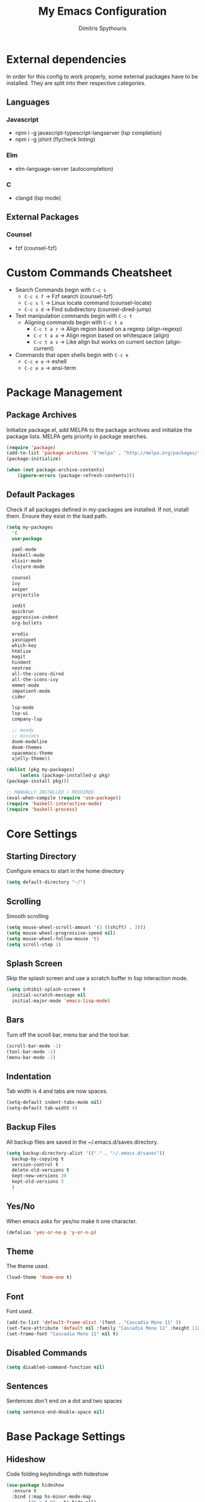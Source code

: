 #+TITLE: My Emacs Configuration
#+AUTHOR: Dimitris Spythouris
#+STARTUP: overview
#+OPTIONS: num:nil
# #+SETUPFILE: https://fniessen.github.io/org-html-themes/setup/theme-readtheorg.setup

* External dependencies
  In order for this config to work properly, some external packages have to be
  installed. They are split into their respective categories.
** Languages
*** Javascript
    - npm i -g javascript-typescript-langserver (lsp completion)
    - npm i -g jshint (flycheck linting)
*** Elm
    - elm-language-server (autocompletion)
*** C
    - clangd (lsp mode)
** External Packages
*** Counsel
    - fzf (counsel-fzf)
* Custom Commands Cheatsheet
  - Search Commands begin with ~C-c s~
    * ~C-c s f~ -> Fzf search (counsel-fzf)
    * ~C-c s l~ -> Linux locate command (counsel-locate)
    * ~C-c s d~ -> Find subdirectory (counsel-dired-jump)
  - Text manipulation commands begin with ~C-c t~
    - Aligning commands begin with ~C-c t a~
      * ~C-c t a r~ -> Align region based on a regexp (align-regexp)
      * ~C-c t a a~ -> Align region based on whitespace (align)
      * ~C-c t a s~ -> Like align but works on current section (align-current)
  - Commands that open shells begin with ~C-c e~
    * ~C-c e e~ -> eshell
    * ~C-c e a~ -> ansi-term
        
* Package Management
** Package Archives
   Initialize package.el, add MELPA to the package archives and initialize the package lists.
   MELPA gets priority in package searches.
#+BEGIN_SRC emacs-lisp
(require 'package)
(add-to-list 'package-archives '("melpa" . "http://melpa.org/packages/"))
(package-initialize)

(when (not package-archive-contents)
    (ignore-errors (package-refresh-contents)))
#+END_SRC

** Default Packages
   Check if all packages defined in my-packages are installed.
   If not, install them. Ensure they exist in the load path.
#+BEGIN_SRC emacs-lisp
(setq my-packages
  '(
  use-package

  yaml-mode
  haskell-mode
  elixir-mode
  clojure-mode

  counsel
  ivy
  swiper
  projectile

  iedit
  quickrun
  aggressive-indent
  org-bullets

  eredis
  yasnippet
  which-key
  htmlize
  magit
  hindent
  neotree
  all-the-icons-dired
  all-the-icons-ivy
  emmet-mode
  impatient-mode
  cider

  lsp-mode
  lsp-ui
  company-lsp

  ;; moody
  ;; minions
  doom-modeline
  doom-themes
  spacemacs-theme
  ujelly-theme))

(dolist (pkg my-packages)
     (unless (package-installed-p pkg)
(package-install pkg)))

;; MANUALLY INSTALLED / REQUIRED
(eval-when-compile (require 'use-package))
(require 'haskell-interactive-mode)
(require 'haskell-process)
#+END_SRC

* Core Settings
** Starting Directory
Configure emacs to start in the home directory
#+BEGIN_SRC emacs-lisp
(setq default-directory "~/")
#+END_SRC

** Scrolling
Smooth scrolling
#+BEGIN_SRC emacs-lisp
(setq mouse-wheel-scroll-amount '(3 ((shift) . 3)))
(setq mouse-wheel-progressive-speed nil)
(setq mouse-wheel-follow-mouse 't)
(setq scroll-step 1)
#+END_SRC

** Splash Screen
   Skip the splash screen and use a scratch buffer in lisp interaction mode.
#+BEGIN_SRC emacs-lisp
   (setq inhibit-splash-screen t
     initial-scratch-message nil
     initial-major-mode 'emacs-lisp-mode)
#+END_SRC

** Bars
   Turn off the scroll bar, menu bar and the tool bar.
#+BEGIN_SRC emacs-lisp
(scroll-bar-mode -1)
(tool-bar-mode -1)
(menu-bar-mode -1)
#+END_SRC

** Indentation
   Tab width is 4 and tabs are now spaces.
#+BEGIN_SRC emacs-lisp
(setq-default indent-tabs-mode nil)
(setq-default tab-width 4)
#+END_SRC

** Backup Files
   All backup files are saved in the ~/.emacs.d/saves directory.
#+BEGIN_SRC emacs-lisp
  (setq backup-directory-alist '(("." . "~/.emacs.d/saves"))
    backup-by-copying t
    version-control t
    delete-old-versions t
    kept-new-versions 20
    kept-old-versions 5
    )
#+END_SRC

** Yes/No
   When emacs asks for yes/no make it one character.
#+BEGIN_SRC emacs-lisp
(defalias 'yes-or-no-p 'y-or-n-p)
#+END_SRC

** Theme
   The theme used.
#+BEGIN_SRC emacs-lisp
(load-theme 'doom-one t)
#+END_SRC

** Font
   Font used.
#+BEGIN_SRC emacs-lisp
(add-to-list 'default-frame-alist '(font . "Cascadia Mono 11" ))
(set-face-attribute 'default nil :family "Cascadia Mono 11" :height 110 :weight 'normal)
(set-frame-font "Cascadia Mono 11" nil t)
#+END_SRC

** Disabled Commands
#+BEGIN_SRC emacs-lisp
(setq disabled-command-function nil)
#+END_SRC

** Sentences
Sentences don't end on a dot and two spaces
#+BEGIN_SRC emacs-lisp
(setq sentence-end-double-space nil)
#+END_SRC

* Base Package Settings
** Hideshow
Code folding keybindings with hideshow
#+BEGIN_SRC emacs-lisp
(use-package hideshow
  :ensure t
  :bind (:map hs-minor-mode-map
        ("C-c f H" . hs-hide-all)
        ("C-c f S" . hs-show-all)
        ("C-c f t" . hs-toggle-hiding)
        ("C-c f h" . hs-hide-block)
        ("C-c f s" . hs-show-block)))
#+END_SRC

** Eshell
Easily access eshell with ~C-c e e~ and add some helpfull commands for easier
navigation
#+BEGIN_SRC emacs-lisp
(use-package eshell
  :bind 
  ("C-c e e" . eshell)
  ("C-c e a" . ansi-term)
  :hook (eshell-mode . 
    (lambda ()
      (bind-key "C-l" 'eshell/clear eshell-mode-map)
      (eshell/alias "f" "find-file $1")
      (eshell/alias "fo" "find-file-other-window $1")
      (eshell/alias "d" "dired $1")
      (eshell/alias "ll" "ls -l")
      (eshell/alias "la" "ls -al"))))
#+END_SRC

** Winner-mode
#+BEGIN_SRC emacs-lisp
(use-package winner
  :ensure t
  :config
  (winner-mode 1)
  :bind
  ("C-c w u" . winner-undo)
  ("C-c w r" . winner-redo))
#+END_SRC

** Superword mode
Enable subword mode (treat CamelCase as one word)
#+BEGIN_SRC emacs-lisp
(use-package subword
  :config
  (global-subword-mode t))
#+END_SRC

** Electric
#+BEGIN_SRC emacs-lisp
(use-package electric
  :config
  (electric-pair-mode 1)
  (electric-indent-mode 1)
  (setq electric-pair-open-newline-between-pairs t))
#+END_SRC

** Show-paren-mode
Highlight matching parentheses
#+BEGIN_SRC emacs-lisp
(use-package paren
  :config
  (show-paren-mode 1))
#+END_SRC

** Misc
#+BEGIN_SRC emacs-lisp
(use-package view
  :bind ("C-v" . View-scroll-half-page-forward)
        ("M-v" . View-scroll-half-page-backward))

(use-package align
  :bind ("C-c t a a" . align)
        ("C-c t a r" . align-regexp)
        ("C-c t a s" . align-current))

(use-package emacs
  :bind
  ("C-M-<left>"  . shrink-window-horizontally)  
  ("C-M-<right>" . enlarge-window-horizontally)
  ("C-M-<down>"  . shrink-window)               
  ("C-M-<up>"    . enlarge-window)
  ("M-o"         . other-window)
  ("C-<tab>"     . indent-relative)
  ("<f5>"        . compile)
  ("<C-f9>"      . set-frame-font)
  ("C-x C-b"     . ibuffer)
  ("C-x C-b"     . hippie-expand)
  ("M-j"         . (lambda () (interactive) (join-line -1))))
#+END_SRC

* Other Package Settings
** Ivy, Counsel, Swiper

   Enable ivy globally (replacement for ido).
   Tweak the minibuffer functionality and remove the ^ in filters
#+BEGIN_SRC emacs-lisp
(use-package ivy
  :diminish ivy-mode
  :demand
  :ensure t
  :bind (("C-c C-r" . ivy-resume))
  :config
    (ivy-mode t)
    (setq ivy-initial-inputs-alist nil)
    (setq ivy-use-virtual-buffers t)
    (setq enable-recursive-minibuffers t)
    (setq ivy-count-format "(%d/%d) ")
  )
#+END_SRC

   Enable swiper (enhanced isearch for ivy) and assign C-s to search
#+BEGIN_SRC emacs-lisp
(use-package swiper
  :ensure t
  :bind (("C-s" . swiper))
)
#+END_SRC

   Counsel is a collection of ivy enhanced base commands
   Bind some keys to common commands
#+BEGIN_SRC emacs-lisp
(use-package counsel
  :ensure t
  :demand
  :config
  (counsel-mode t)
  :bind (("M-x"     . counsel-M-x)
         ("C-x C-f" . counsel-find-file)
         ("<f2> u"  . counsel-unicode-char)
         ("C-c g g" . counsel-git)
         ("C-c s d" . counsel-dired-jump)
         ("C-c g j" . counsel-git-grep)
         ("C-c s f" . counsel-fzf)
         ("C-c s l" . counsel-locate)
         ("C-x r i" . counsel-register)
         ("M-i"     . counsel-imenu)
         ("<f9>"    . counsel-load-theme)
         ("<f1> x"  . counsel-descbinds)))
#+END_SRC

** Yasnippet
#+BEGIN_SRC emacs-lisp
(use-package yasnippet
  :ensure t
  :diminish yas-minor-mode
  :config
  (setq yas-snippet-dirs '("~/.emacs.d/snippets"))
  (yas-global-mode)
  :bind
  ("C-c C-<tab>"    . company-yasnippet)
  ("C-c <tab>". yas-expand))
#+END_SRC

** Company
   Enable company with various settings
   Add company backends
     #+BEGIN_SRC emacs-lisp

(use-package company
  :ensure t
  :diminish
  :config
   (setq company-idle-delay 0.3)
   (setq company-minimum-prefix-length 1)
   (setq company-selection-wrap-around t)
   (setq company-tooltip-align-annotations t)
   (setq company-tooltip-limit 10)
   (setq company-dabbrev-downcase nil)
   (company-tng-configure-default))

(use-package company-lsp
  :ensure t
  :config
  (add-to-list 'company-backends 'company-lsp))

#+END_SRC

** Projectile
#+BEGIN_SRC emacs-lisp
(use-package projectile
  :ensure t
  :config
  (setq projectile-completion-system 'ivy)
  (setq projectile-tags-backend 'etags-select)
  (add-to-list 'projectile-globally-ignored-modes "org-mode")
  (define-key projectile-mode-map (kbd "C-c p") 'projectile-command-map)
  (projectile-mode +1))
#+END_SRC

** Flycheck
   Enable flycheck globally and add M-p, M-n for error navigation
#+BEGIN_SRC emacs-lisp
(use-package flycheck
  :ensure t
  :config
  (add-hook 'after-init-hook 'global-flycheck-mode))
#+END_SRC

** Which-key
   Which-key is a keybinding preview utility to show all subsequent keys when waiting for commands.
#+BEGIN_SRC emacs-lisp
(use-package which-key
  :ensure t
  :diminish which-key-mode
  :config
    (which-key-mode t))
#+END_SRC

** Iedit
#+BEGIN_SRC emacs-lisp
(use-package iedit
  :ensure t
    :bind ("C-;" . iedit-mode))
#+END_SRC

** Magit
   Magit is an interface to git
   Access it with C-x g
#+BEGIN_SRC emacs-lisp
(use-package magit
  :ensure t
  :bind ("C-x g". magit-status))
#+END_SRC

** Org Bullets
#+BEGIN_SRC emacs-lisp
(use-package org-bullets
    :hook (org-mode . org-bullets-mode))
#+END_SRC

** Quickrun
   Quickrun provides utilities to quickly compile and execute programs
   F6 runs a program in eshell
#+BEGIN_SRC emacs-lisp
(use-package quickrun
  :ensure t
  :bind ("<f6>" . quickrun-shell))
#+END_SRC

** LSP
   Emacs Language Server Protocol support
   Enable it on certain languages along with most of it's addons
#+BEGIN_SRC emacs-lisp
(use-package lsp-mode
  :hook ((c-mode      . lsp)
         (rust-mode   . lsp)
         (js-mode     . lsp))
  :commands lsp)

;; optionally
(use-package lsp-ui
  :commands lsp-ui-mode
  :bind
  ("C-c l d" . lsp-ui-doc-show)
  :config
  (define-key lsp-ui-mode-map [remap xref-find-definitions] #'lsp-ui-peek-find-definitions)
  (define-key lsp-ui-mode-map [remap xref-find-references] #'lsp-ui-peek-find-references))
#+END_SRC

** Emmet
   Offers snippets for html and css
#+BEGIN_SRC emacs-lisp
(use-package emmet-mode
  :ensure t
  :hook ((sgml-mode . emmet-mode)
         (css-mode . emmet-mode))
)
#+END_SRC

** Neotree
#+BEGIN_SRC emacs-lisp
(use-package neotree
  :bind
  ("<f8>" . neotree-toggle)
  :config
  (setq neo-theme (if (display-graphic-p) 'icons 'arrow)
        neo-smart-open t
        neo-auto-indent-point t
        neo-autorefresh t))
#+END_SRC

** All-the-icons
#+BEGIN_SRC emacs-lisp
(use-package all-the-icons-dired
  :ensure t
  :hook
  (dired-mode . all-the-icons-dired-mode))

(use-package all-the-icons-ivy
  :ensure t
  :config 
  (setq all-the-icons-ivy-file-commands
    '(counsel-find-file
      counsel-file-jump
      counsel-recentf
      projectile-find-file
      projectile-find-dir))
  (all-the-icons-ivy-setup)
  (ivy-set-display-transformer 'ivy-switch-buffer 'all-the-icons-ivy-buffer-transformer))
#+END_SRC

** Haskell-mode
#+BEGIN_SRC emacs-lisp
(use-package haskell-mode
  :ensure t
  :bind (:map haskell-mode-map
        ("<f8>"    . haskell-navigate-imports)
        ("C-c C-c" . haskell-compile)
        ("C-c C-l" . haskell-process-load-or-reload)
        ("C-`"     . haskell-interactive-bring)
        ("C-c C-t" . haskell-process-do-type)
        ("C-c C-i" . haskell-process-do-info)
        ("C-c C-k" . haskell-interactive-mode-clear))
  :config
  (setq haskell-interactive-popup-errors nil
        haskell-process-suggest-remove-import-lines t
        haskell-process-auto-import-loaded-modules t
        haskell-process-log t
        haskell-tags-on-save t
        haskell-compile-cabal-build-command "stack build"
        haskell-process-suggest-hoogle-imports t)
  :hook
  ((haskell-mode . haskell-indentation-mode)
   (haskell-mode . interactive-haskell-mode)
   (haskell-mode . company-mode)
   (haskell-mode . hindent-mode)
   (haskell-mode .
          (lambda ()
            (set (make-local-variable 'company-backends)
                 (append '((company-capf company-dabbrev-code))
                         company-backends))
            (setq flymake-no-changes-timeout nil)
            (setq flymake-start-syntax-check-on-newline nil)
            (setq flycheck-check-syntax-automatically '(save mode-enabled))))))
#+END_SRC

** C-mode
Tab = 4 spaces, bsd indentation style
#+BEGIN_SRC emacs-lisp
(use-package cc-mode
  :ensure t
  :config
  (setq-default c-basic-offset 4)
  (setq-default c-default-style "bsd")
  :hook
  (c-mode . flycheck-mode)
  (c-mode . company-mode)
  (c-mode . lsp))
#+END_SRC

** Js-mode
#+BEGIN_SRC emacs-lisp
(use-package js
  :hook
  (js-mode . company-mode)
  (js-mode . flycheck-mode))
#+END_SRC

** HTML-mode
#+BEGIN_SRC emacs-lisp
(use-package html-mode
  :hook
  (html-mode . aggressive-indent-mode))
#+END_SRC

** CSS-mode
#+BEGIN_SRC emacs-lisp
(use-package css-mode
  :ensure t
  :hook
  (css-mode . aggressive-indent-mode)
  (css-mode . company-mode))
#+END_SRC

** Modeline
Enable Moody and Minions (uncomment if you want to use it)
#+BEGIN_SRC emacs-lisp
  ;; (use-package moody
  ;;   :config
  ;;   (column-number-mode t)
  ;;   (setq x-underline-at-descent-line t)
  ;;   (moody-replace-mode-line-buffer-identification)
  ;;   (moody-replace-vc-mode))

  ;; (use-package minions
  ;;   :config (minions-mode t))
#+END_SRC

Enable doom-modeline
#+BEGIN_SRC emacs-lisp
(use-package doom-modeline
  :ensure t
  :hook (after-init . doom-modeline-mode)
  :config
  (column-number-mode t)
  (display-time-mode 1))
#+END_SRC

* My functions
  Indent the whole buffer
#+BEGIN_SRC emacs-lisp
(defun iwb ()
  "indent whole buffer"
  (interactive)
  (delete-trailing-whitespace)
  (indent-region (point-min) (point-max) nil)
  (untabify (point-min) (point-max)))
#+END_SRC

